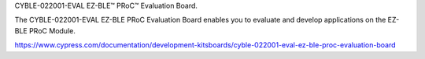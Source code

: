 CYBLE-022001-EVAL EZ-BLE™ PRoC™ Evaluation Board.

The CYBLE-022001-EVAL EZ-BLE PRoC Evaluation Board enables you to evaluate and develop applications on the EZ-BLE PRoC Module.

https://www.cypress.com/documentation/development-kitsboards/cyble-022001-eval-ez-ble-proc-evaluation-board 							
						
